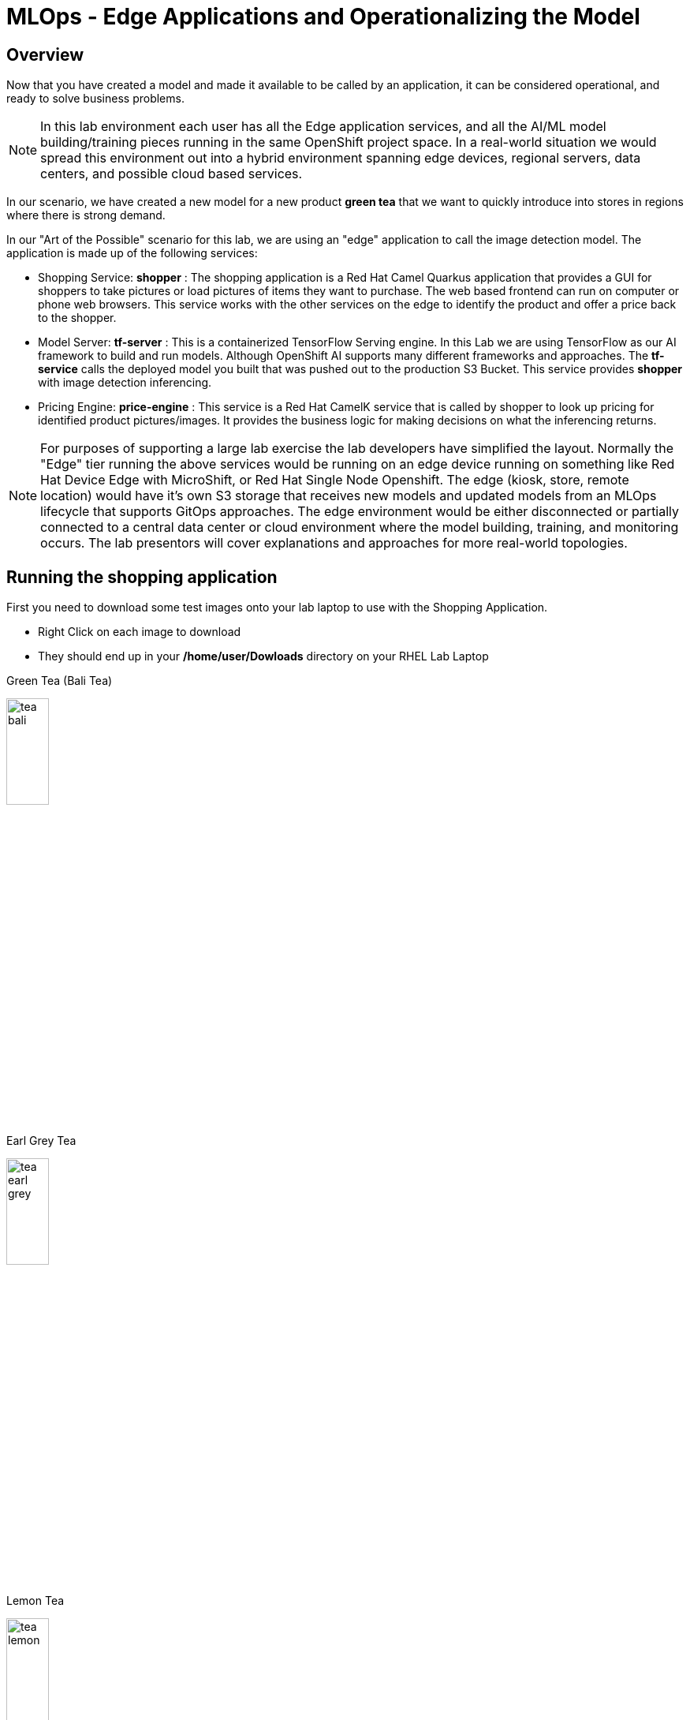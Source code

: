 = MLOps - Edge Applications and Operationalizing the Model


== Overview
Now that you have created a model and made it available to be called by an application, it can be considered operational, and ready to solve business problems.

NOTE: In this lab environment each user has all the Edge application services, and all the AI/ML model building/training pieces running in the same OpenShift project space.  In a real-world situation we would spread this environment out into a hybrid environment spanning edge devices, regional servers, data centers, and possible cloud based services.

In our scenario, we have created a new model for a new product *green tea* that we want to quickly introduce into stores in regions where there is strong demand.

In our "Art of the Possible" scenario for this lab, we are using an "edge" application to call the image detection model. The application is made up of the following services:

* Shopping Service: *shopper* : The shopping application is a Red Hat Camel Quarkus application that provides a GUI for shoppers to take pictures or load pictures of items they want to purchase.  The web based frontend can run on computer or phone web browsers.  This service works with the other services on the edge to identify the product and offer a price back to the shopper.
* Model Server: *tf-server* :  This is a containerized TensorFlow Serving engine.  In this Lab we are using TensorFlow as our AI framework to build and run models.  Although OpenShift AI supports many different frameworks and approaches.  The *tf-service* calls the deployed model you built that was pushed out to the production S3 Bucket.  This service provides *shopper* with image detection inferencing.
* Pricing Engine: *price-engine* :  This service is a Red Hat CamelK service that is called by shopper to look up pricing for identified product pictures/images. It provides the business logic for making decisions on what the inferencing returns.

NOTE: For purposes of supporting a large lab exercise the lab developers have simplified the layout.  Normally the "Edge" tier running the above services would be running on an edge device running on something like Red Hat Device Edge with MicroShift, or Red Hat Single Node Openshift.  The edge (kiosk, store, remote location) would have it's own S3 storage that receives new models and updated models from an MLOps lifecycle that supports GitOps approaches. The edge environment would be either disconnected or partially connected to a central data center or cloud environment where the model building, training, and monitoring occurs. The lab presentors will cover explanations and approaches for more real-world topologies.

## Running the shopping application

First you need to download some test images onto your lab laptop to use with the Shopping Application. 

** Right Click on each image to download
** They should end up in your */home/user/Dowloads* directory on your RHEL Lab Laptop

Green Tea (Bali Tea) 

[.bordershadow]
image::test-images/tea-bali.jpg[width=25%]

Earl Grey Tea

[.bordershadow]
image::test-images/tea-earl-grey.jpg[width=25%]

Lemon Tea

[.bordershadow]
image::test-images/tea-lemon.jpg[width=25%]


== Switch to The OpenShift Console

You should still be logged into the OpenShift Console, and be able to switch to the web browser tab it is running in, but if you timed out or logged out, follow these instructions.  

xref:includes/01-ocp-re-open-console.adoc[Log Back into OpenShift]

Your project should look some similar to the following and you should be in the *{user}-lab1-mlops* project.  If you are confused or have issues, please ask the lab instructors for help.

[.bordershadow]
image::01-05/completed-topology-view.png[]

== Test the Application

* Locate the shopper deployment in the topology view in the Developer mode in OpenShift

[.bordershadow]
image::01-05/completed-topology-view.png[]

* Hover over the icon in the upper right-hand corner and click OpenURL

[.bordershadow]
image::01-05/shopper-deployment.png[width=50%]

* Your web browswer will load the entry page to the example shopping application.  
** Click on *Enter Detection Mode*

[.bordershadow]
image::01-05/shopper-opening-main-view.png[]

* Choose *Pick From Device*

[.bordershadow]
image::01-05/pick-from-device.png[width=50%]


* Pick a tea image from the file selector as explained by your lab instructors.

[.bordershadow]
image::01-05/choose-tea.png[width=50%]

* You will be taken back to the main detection screen
** Click on *via HTTP* (transport type, later the lab instructors will show how to use MQTT IoT approaches)

[.bordershadow]
image::01-05/pick-http.png[width=50%]

* If a price is present in the *price-engine* it will be flashed for a few seconds on the screen.  (If you conversely see N/A, then the image was not recognized as the new product).

[.bordershadow]
image::01-05/tea-price.png[width=50%]

NOTE:  Since this lab is focused on how to introduce a new product, we are not loading additional models to be checked for other existing products.  We are focused on showing how business can support new product introdction using transfer learning.